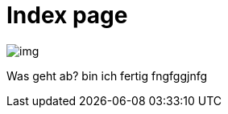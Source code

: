 = Index page
ifndef::imagesdir[:imagesdir: images]

image::img.png[]

Was geht ab?
bin ich fertig
fngfggjnfg